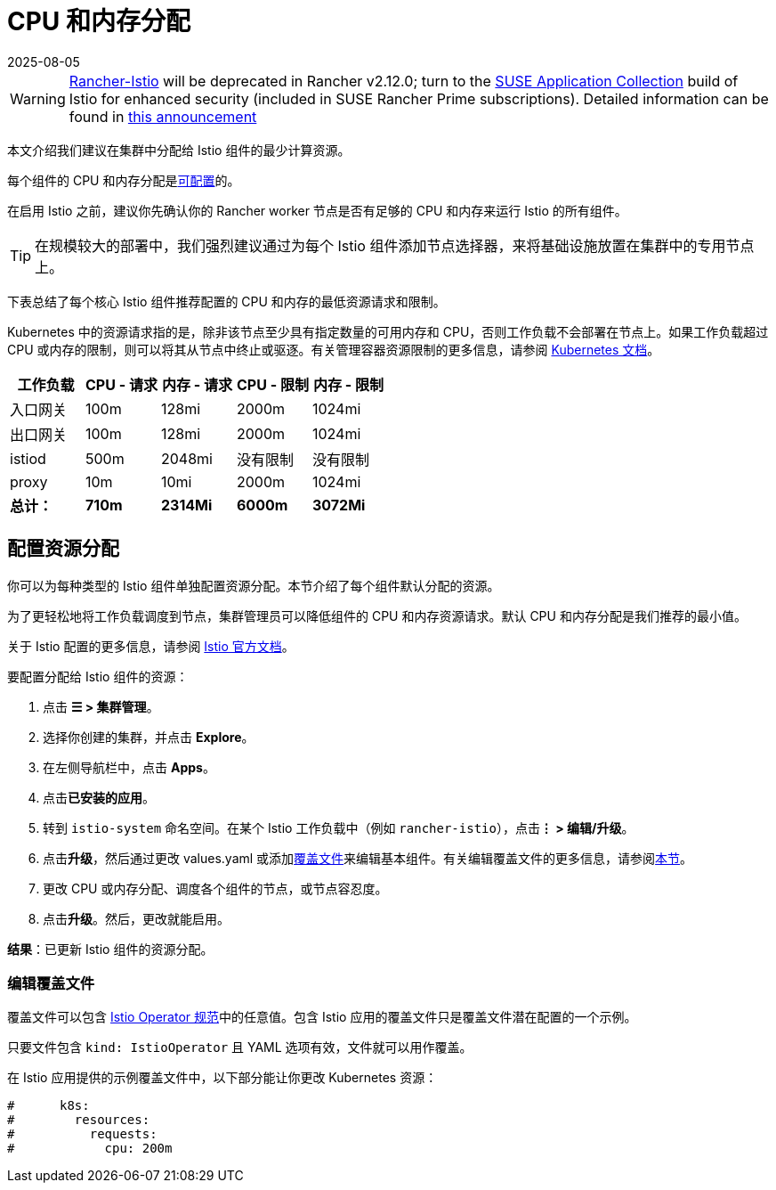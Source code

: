 = CPU 和内存分配
:revdate: 2025-08-05
:page-revdate: {revdate}

[WARNING]
====
https://github.com/rancher/charts/tree/release-v2.11/charts/rancher-istio[Rancher-Istio] will be deprecated in Rancher v2.12.0; turn to the https://apps.rancher.io[SUSE Application Collection] build of Istio for enhanced security (included in SUSE Rancher Prime subscriptions).
Detailed information can be found in https://forums.suse.com/t/deprecation-of-rancher-istio/45043[this announcement]
====

本文介绍我们建议在集群中分配给 Istio 组件的最少计算资源。

每个组件的 CPU 和内存分配是<<_配置资源分配,可配置>>的。

在启用 Istio 之前，建议你先确认你的 Rancher worker 节点是否有足够的 CPU 和内存来运行 Istio 的所有组件。

[TIP]
====

在规模较大的部署中，我们强烈建议通过为每个 Istio 组件添加节点选择器，来将基础设施放置在集群中的专用节点上。
====


下表总结了每个核心 Istio 组件推荐配置的 CPU 和内存的最低资源请求和限制。

Kubernetes 中的资源请求指的是，除非该节点至少具有指定数量的可用内存和 CPU，否则工作负载不会部署在节点上。如果工作负载超过 CPU 或内存的限制，则可以将其从节点中终止或驱逐。有关管理容器资源限制的更多信息，请参阅 https://kubernetes.io/docs/concepts/configuration/manage-compute-resources-container/[Kubernetes 文档]。

|===
| 工作负载 | CPU - 请求 | 内存 - 请求 | CPU - 限制 | 内存 - 限制

| 入口网关
| 100m
| 128mi
| 2000m
| 1024mi

| 出口网关
| 100m
| 128mi
| 2000m
| 1024mi

| istiod
| 500m
| 2048mi
| 没有限制
| 没有限制

| proxy
| 10m
| 10mi
| 2000m
| 1024mi

| *总计：*
| *710m*
| *2314Mi*
| *6000m*
| *3072Mi*
|===

== 配置资源分配

你可以为每种类型的 Istio 组件单独配置资源分配。本节介绍了每个组件默认分配的资源。

为了更轻松地将工作负载调度到节点，集群管理员可以降低组件的 CPU 和内存资源请求。默认 CPU 和内存分配是我们推荐的最小值。

关于 Istio 配置的更多信息，请参阅 https://istio.io/[Istio 官方文档]。

要配置分配给 Istio 组件的资源：

. 点击 *☰ > 集群管理*。
. 选择你创建的集群，并点击 *Explore*。
. 在左侧导航栏中，点击 *Apps*。
. 点击**已安装的应用**。
. 转到 `istio-system` 命名空间。在某个 Istio 工作负载中（例如 `rancher-istio`），点击**⋮ > 编辑/升级**。
. 点击**升级**，然后通过更改 values.yaml 或添加xref:./configuration/configuration.adoc#_覆盖文件[覆盖文件]来编辑基本组件。有关编辑覆盖文件的更多信息，请参阅<<_编辑覆盖文件,本节>>。
. 更改 CPU 或内存分配、调度各个组件的节点，或节点容忍度。
. 点击**升级**。然后，更改就能启用。

*结果*：已更新 Istio 组件的资源分配。

=== 编辑覆盖文件

覆盖文件可以包含 https://istio.io/latest/docs/reference/config/istio.operator.v1alpha1/#IstioOperatorSpec[Istio Operator 规范]中的任意值。包含 Istio 应用的覆盖文件只是覆盖文件潜在配置的一个示例。

只要文件包含 `kind: IstioOperator` 且 YAML 选项有效，文件就可以用作覆盖。

在 Istio 应用提供的示例覆盖文件中，以下部分能让你更改 Kubernetes 资源：

----
#      k8s:
#        resources:
#          requests:
#            cpu: 200m
----
